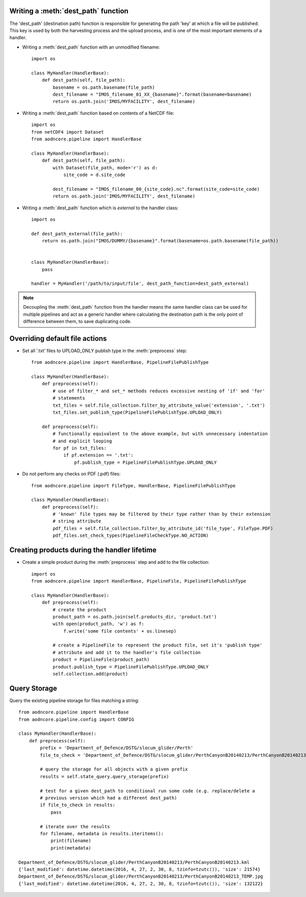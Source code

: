 Writing a :meth:`dest_path` function
~~~~~~~~~~~~~~~~~~~~~~~~~~~~~~~~~~~~

The 'dest_path' (destination path) function is responsible for generating the path 'key' at
which a file will be published. This key is used by both the harvesting process and the upload
process, and is one of the most important elements of a handler.

* Writing a :meth:`dest_path` function with an unmodified filename::

    import os

    class MyHandler(HandlerBase):
        def dest_path(self, file_path):
            basename = os.path.basename(file_path)
            dest_filename = "IMOS_filename_01_XX_{basename}".format(basename=basename)
            return os.path.join('IMOS/MYFACILITY', dest_filename)

* Writing a :meth:`dest_path` function based on contents of a NetCDF file::

    import os
    from netCDF4 import Dataset
    from aodncore.pipeline import HandlerBase

    class MyHandler(HandlerBase):
        def dest_path(self, file_path):
            with Dataset(file_path, mode='r') as d:
                site_code = d.site_code

            dest_filename = "IMOS_filename_00_{site_code}.nc".format(site_code=site_code)
            return os.path.join('IMOS/MYFACILITY', dest_filename)

* Writing a :meth:`dest_path` function which is *external* to the handler class::

    import os

    def dest_path_external(file_path):
        return os.path.join("IMOS/DUMMY/{basename}".format(basename=os.path.basename(file_path))


    class MyHandler(HandlerBase):
        pass

    handler = MyHandler('/path/to/input/file', dest_path_function=dest_path_external)

.. note:: Decoupling the :meth:`dest_path` function from the handler means the same handler class
    can be used for multiple pipelines and act as a generic handler where calculating the destination
    path is the only point of difference between them, to save duplicating code.

Overriding default file actions
~~~~~~~~~~~~~~~~~~~~~~~~~~~~~~~

* Set all '.txt' files to UPLOAD_ONLY publish type in the :meth:`preprocess` step::

    from aodncore.pipeline import HandlerBase, PipelineFilePublishType

    class MyHandler(HandlerBase):
        def preprocess(self):
            # use of filter_* and set_* methods reduces excessive nesting of 'if' and 'for'
            # statements
            txt_files = self.file_collection.filter_by_attribute_value('extension', '.txt')
            txt_files.set_publish_type(PipelineFilePublishType.UPLOAD_ONLY)

        def preprocess(self):
            # functionally equivalent to the above example, but with unnecessary indentation
            # and explicit looping
            for pf in txt_files:
                if pf.extension == '.txt':
                    pf.publish_type = PipelineFilePublishType.UPLOAD_ONLY


* Do not perform any checks on PDF (.pdf) files::

    from aodncore.pipeline import FileType, HandlerBase, PipelineFilePublishType

    class MyHandler(HandlerBase):
        def preprocess(self):
            # 'known' file types may be filtered by their type rather than by their extension
            # string attribute
            pdf_files = self.file_collection.filter_by_attribute_id('file_type', FileType.PDF)
            pdf_files.set_check_types(PipelineFileCheckType.NO_ACTION)

Creating products during the handler lifetime
~~~~~~~~~~~~~~~~~~~~~~~~~~~~~~~~~~~~~~~~~~~~~

* Create a simple product during the :meth:`preprocess` step and add to the file collection::

    import os
    from aodncore.pipeline import HandlerBase, PipelineFile, PipelineFilePublishType

    class MyHandler(HandlerBase):
        def preprocess(self):
            # create the product
            product_path = os.path.join(self.products_dir, 'product.txt')
            with open(product_path, 'w') as f:
                f.write('some file contents' + os.linesep)

            # create a PipelineFile to represent the product file, set it's 'publish type'
            # attribute and add it to the handler's file collection
            product = PipelineFile(product_path)
            product.publish_type = PipelineFilePublishType.UPLOAD_ONLY
            self.collection.add(product)

Query Storage
~~~~~~~~~~~~~

Query the existing pipeline storage for files matching a string::

    from aodncore.pipeline import HandlerBase
    from aodncore.pipeline.config import CONFIG

    class MyHandler(HandlerBase):
        def preprocess(self):
            prefix = 'Department_of_Defence/DSTG/slocum_glider/Perth'
            file_to_check = 'Department_of_Defence/DSTG/slocum_glider/PerthCanyonB20140213/PerthCanyonB20140213.kml'

            # query the storage for all objects with a given prefix
            results = self.state_query.query_storage(prefix)

            # test for a given dest_path to conditional run some code (e.g. replace/delete a
            # previous version which had a different dest_path)
            if file_to_check in results:
                pass

            # iterate over the results
            for filename, metadata in results.iteritems():
                print(filename)
                print(metadata)

    Department_of_Defence/DSTG/slocum_glider/PerthCanyonB20140213/PerthCanyonB20140213.kml
    {'last_modified': datetime.datetime(2016, 4, 27, 2, 30, 8, tzinfo=tzutc()), 'size': 21574}
    Department_of_Defence/DSTG/slocum_glider/PerthCanyonB20140213/PerthCanyonB20140213_TEMP.jpg
    {'last_modified': datetime.datetime(2016, 4, 27, 2, 30, 8, tzinfo=tzutc()), 'size': 132122}
